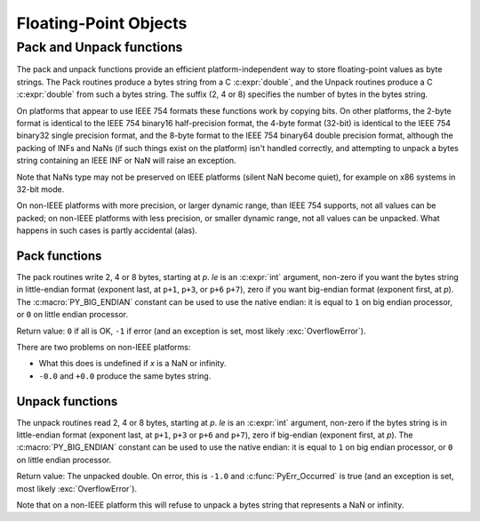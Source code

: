 .. highlight:: c

.. _floatobjects:

Floating-Point Objects
======================

.. index:: pair: object; floating-point

.. c-api-tools-banner::


.. c:type:: PyFloatObject

   This subtype of :c:type:`PyObject` represents a Python floating-point object.


.. c:var:: PyTypeObject PyFloat_Type

   This instance of :c:type:`PyTypeObject` represents the Python floating-point
   type.  This is the same object as :class:`float` in the Python layer.


.. c:function:: int PyFloat_Check(PyObject *p)

   Return true if its argument is a :c:type:`PyFloatObject` or a subtype of
   :c:type:`PyFloatObject`.  This function always succeeds.


.. c:function:: int PyFloat_CheckExact(PyObject *p)

   Return true if its argument is a :c:type:`PyFloatObject`, but not a subtype of
   :c:type:`PyFloatObject`.  This function always succeeds.


.. c:function:: PyObject* PyFloat_FromString(PyObject *str)

   Create a :c:type:`PyFloatObject` object based on the string value in *str*, or
   ``NULL`` on failure.


.. c:function:: PyObject* PyFloat_FromDouble(double v)

   Create a :c:type:`PyFloatObject` object from *v*, or ``NULL`` on failure.


.. c:function:: double PyFloat_AsDouble(PyObject *pyfloat)

   Return a C :c:expr:`double` representation of the contents of *pyfloat*.  If
   *pyfloat* is not a Python floating-point object but has a :meth:`~object.__float__`
   method, this method will first be called to convert *pyfloat* into a float.
   If :meth:`!__float__` is not defined then it falls back to :meth:`~object.__index__`.
   This method returns ``-1.0`` upon failure, so one should call
   :c:func:`PyErr_Occurred` to check for errors.

   .. versionchanged:: 3.8
      Use :meth:`~object.__index__` if available.


.. c:function:: double PyFloat_AS_DOUBLE(PyObject *pyfloat)

   Return a C :c:expr:`double` representation of the contents of *pyfloat*, but
   without error checking.


.. c:function:: PyObject* PyFloat_GetInfo(void)

   Return a structseq instance which contains information about the
   precision, minimum and maximum values of a float. It's a thin wrapper
   around the header file :file:`float.h`.


.. c:function:: double PyFloat_GetMax()

   Return the maximum representable finite float *DBL_MAX* as C :c:expr:`double`.


.. c:function:: double PyFloat_GetMin()

   Return the minimum normalized positive float *DBL_MIN* as C :c:expr:`double`.


Pack and Unpack functions
-------------------------

The pack and unpack functions provide an efficient platform-independent way to
store floating-point values as byte strings. The Pack routines produce a bytes
string from a C :c:expr:`double`, and the Unpack routines produce a C
:c:expr:`double` from such a bytes string. The suffix (2, 4 or 8) specifies the
number of bytes in the bytes string.

On platforms that appear to use IEEE 754 formats these functions work by
copying bits. On other platforms, the 2-byte format is identical to the IEEE
754 binary16 half-precision format, the 4-byte format (32-bit) is identical to
the IEEE 754 binary32 single precision format, and the 8-byte format to the
IEEE 754 binary64 double precision format, although the packing of INFs and
NaNs (if such things exist on the platform) isn't handled correctly, and
attempting to unpack a bytes string containing an IEEE INF or NaN will raise an
exception.

Note that NaNs type may not be preserved on IEEE platforms (silent NaN become
quiet), for example on x86 systems in 32-bit mode.

On non-IEEE platforms with more precision, or larger dynamic range, than IEEE
754 supports, not all values can be packed; on non-IEEE platforms with less
precision, or smaller dynamic range, not all values can be unpacked. What
happens in such cases is partly accidental (alas).

.. versionadded:: 3.11

Pack functions
^^^^^^^^^^^^^^

The pack routines write 2, 4 or 8 bytes, starting at *p*. *le* is an
:c:expr:`int` argument, non-zero if you want the bytes string in little-endian
format (exponent last, at ``p+1``, ``p+3``, or ``p+6`` ``p+7``), zero if you
want big-endian format (exponent first, at *p*). The :c:macro:`PY_BIG_ENDIAN`
constant can be used to use the native endian: it is equal to ``1`` on big
endian processor, or ``0`` on little endian processor.

Return value: ``0`` if all is OK, ``-1`` if error (and an exception is set,
most likely :exc:`OverflowError`).

There are two problems on non-IEEE platforms:

* What this does is undefined if *x* is a NaN or infinity.
* ``-0.0`` and ``+0.0`` produce the same bytes string.

.. c:function:: int PyFloat_Pack2(double x, unsigned char *p, int le)

   Pack a C double as the IEEE 754 binary16 half-precision format.

.. c:function:: int PyFloat_Pack4(double x, unsigned char *p, int le)

   Pack a C double as the IEEE 754 binary32 single precision format.

.. c:function:: int PyFloat_Pack8(double x, unsigned char *p, int le)

   Pack a C double as the IEEE 754 binary64 double precision format.


Unpack functions
^^^^^^^^^^^^^^^^

The unpack routines read 2, 4 or 8 bytes, starting at *p*.  *le* is an
:c:expr:`int` argument, non-zero if the bytes string is in little-endian format
(exponent last, at ``p+1``, ``p+3`` or ``p+6`` and ``p+7``), zero if big-endian
(exponent first, at *p*). The :c:macro:`PY_BIG_ENDIAN` constant can be used to
use the native endian: it is equal to ``1`` on big endian processor, or ``0``
on little endian processor.

Return value: The unpacked double.  On error, this is ``-1.0`` and
:c:func:`PyErr_Occurred` is true (and an exception is set, most likely
:exc:`OverflowError`).

Note that on a non-IEEE platform this will refuse to unpack a bytes string that
represents a NaN or infinity.

.. c:function:: double PyFloat_Unpack2(const unsigned char *p, int le)

   Unpack the IEEE 754 binary16 half-precision format as a C double.

.. c:function:: double PyFloat_Unpack4(const unsigned char *p, int le)

   Unpack the IEEE 754 binary32 single precision format as a C double.

.. c:function:: double PyFloat_Unpack8(const unsigned char *p, int le)

   Unpack the IEEE 754 binary64 double precision format as a C double.
